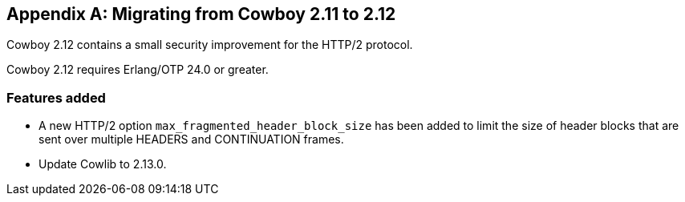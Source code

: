 [appendix]
== Migrating from Cowboy 2.11 to 2.12

Cowboy 2.12 contains a small security improvement for
the HTTP/2 protocol.

Cowboy 2.12 requires Erlang/OTP 24.0 or greater.

=== Features added

* A new HTTP/2 option `max_fragmented_header_block_size` has
  been added to limit the size of header blocks that are
  sent over multiple HEADERS and CONTINUATION frames.

* Update Cowlib to 2.13.0.
